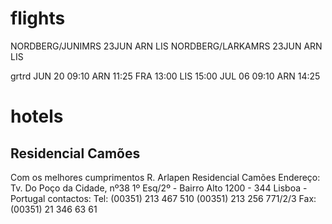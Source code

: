 * flights
   NORDBERG/JUNIMRS 23JUN ARN LIS
   NORDBERG/LARKAMRS 23JUN ARN LIS

grtrd JUN 20 09:10 ARN 11:25 FRA 13:00 LIS 15:00
      JUL 06 09:10 ARN 14:25
* hotels
** Residencial Camões
Com os melhores cumprimentos
R. Arlapen
Residencial Camões
Endereço:
Tv. Do Poço da Cidade, nº38
1º Esq/2º - Bairro Alto
1200 - 344 Lisboa - Portugal
contactos:
Tel: (00351) 213 467 510
(00351) 213 256 771/2/3
Fax: (00351) 21 346 63 61
